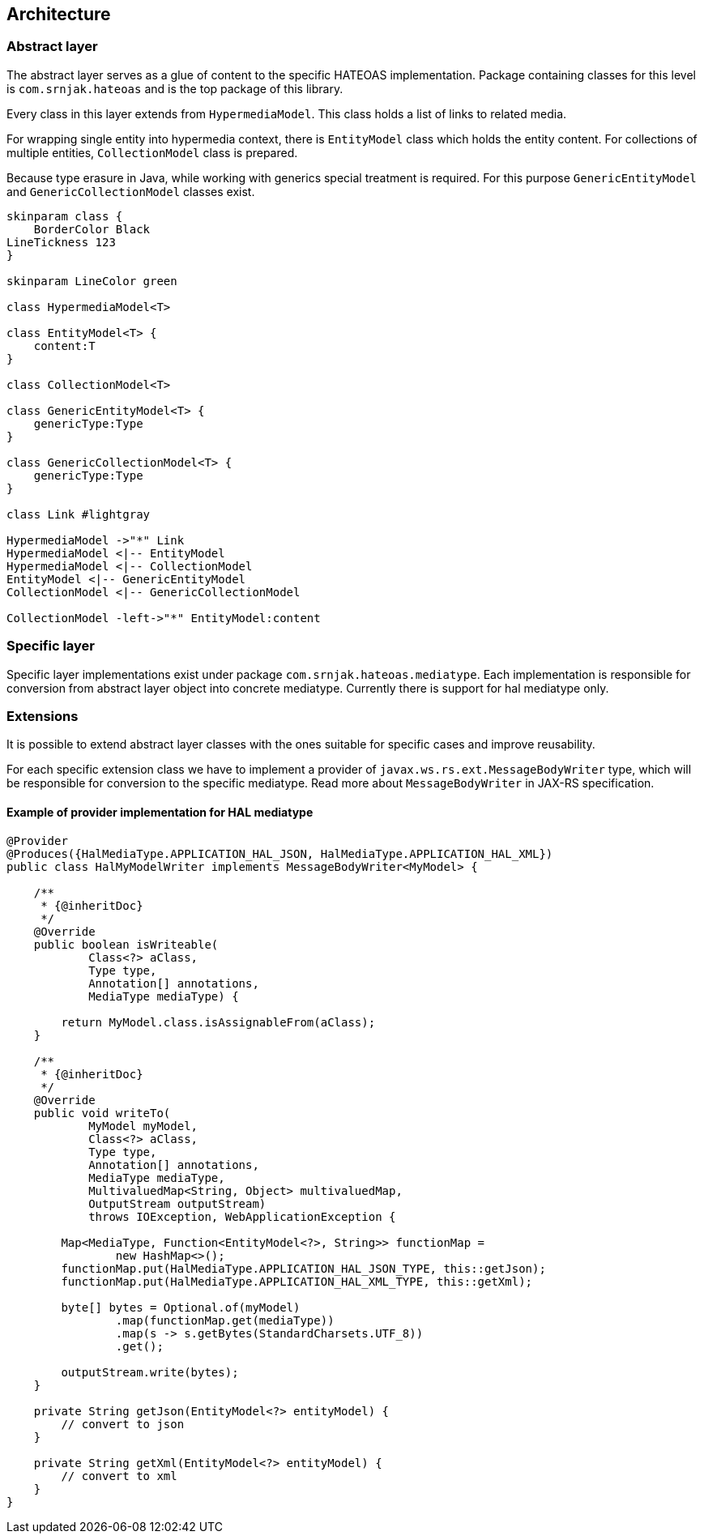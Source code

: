 == Architecture
=== Abstract layer
The abstract layer serves as a glue of content to the specific HATEOAS implementation.
Package containing classes for this level is `com.srnjak.hateoas` and is the top package of this library.

Every class in this layer extends from `HypermediaModel`.
This class holds a list of links to related media.

For wrapping single entity into hypermedia context, there is `EntityModel` class which holds the entity content.
For collections of multiple entities, `CollectionModel` class is prepared.

Because type erasure in Java, while working with generics special treatment is required.
For this purpose `GenericEntityModel` and `GenericCollectionModel` classes exist.


[plantuml, hypermedia-model, svg]
....

skinparam class {
    BorderColor Black
LineTickness 123
}

skinparam LineColor green

class HypermediaModel<T>

class EntityModel<T> {
    content:T
}

class CollectionModel<T>

class GenericEntityModel<T> {
    genericType:Type
}

class GenericCollectionModel<T> {
    genericType:Type
}

class Link #lightgray

HypermediaModel ->"*" Link
HypermediaModel <|-- EntityModel
HypermediaModel <|-- CollectionModel
EntityModel <|-- GenericEntityModel
CollectionModel <|-- GenericCollectionModel

CollectionModel -left->"*" EntityModel:content
....

=== Specific layer
Specific layer implementations exist under package `com.srnjak.hateoas.mediatype`.
Each implementation is responsible for conversion from abstract layer object into concrete mediatype.
Currently there is support for hal mediatype only.

=== Extensions
It is possible to extend abstract layer classes with the ones suitable for specific cases and improve reusability.

For each specific extension class we have to implement a provider of `javax.ws.rs.ext.MessageBodyWriter` type, which will be responsible for conversion to the specific mediatype.
Read more about `MessageBodyWriter` in JAX-RS specification.

==== Example of provider implementation for HAL mediatype
[source,java]
----
@Provider
@Produces({HalMediaType.APPLICATION_HAL_JSON, HalMediaType.APPLICATION_HAL_XML})
public class HalMyModelWriter implements MessageBodyWriter<MyModel> {

    /**
     * {@inheritDoc}
     */
    @Override
    public boolean isWriteable(
            Class<?> aClass,
            Type type,
            Annotation[] annotations,
            MediaType mediaType) {

        return MyModel.class.isAssignableFrom(aClass);
    }

    /**
     * {@inheritDoc}
     */
    @Override
    public void writeTo(
            MyModel myModel,
            Class<?> aClass,
            Type type,
            Annotation[] annotations,
            MediaType mediaType,
            MultivaluedMap<String, Object> multivaluedMap,
            OutputStream outputStream)
            throws IOException, WebApplicationException {

        Map<MediaType, Function<EntityModel<?>, String>> functionMap =
                new HashMap<>();
        functionMap.put(HalMediaType.APPLICATION_HAL_JSON_TYPE, this::getJson);
        functionMap.put(HalMediaType.APPLICATION_HAL_XML_TYPE, this::getXml);

        byte[] bytes = Optional.of(myModel)
                .map(functionMap.get(mediaType))
                .map(s -> s.getBytes(StandardCharsets.UTF_8))
                .get();

        outputStream.write(bytes);
    }

    private String getJson(EntityModel<?> entityModel) {
        // convert to json
    }

    private String getXml(EntityModel<?> entityModel) {
        // convert to xml
    }
}
----
